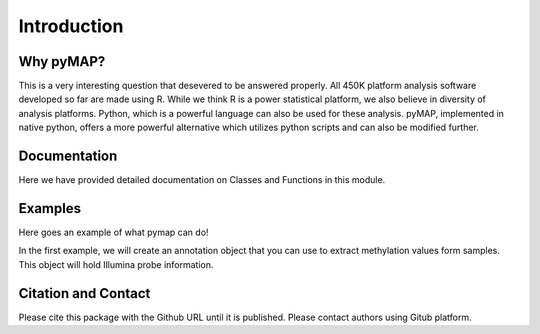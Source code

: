 Introduction
============

Why pyMAP?
----------
This is a very interesting question that desevered to be answered properly. All 450K platform analysis software developed so far are made using R.
While we think R is a power statistical platform, we also believe in diversity of analysis platforms. Python, which is a powerful language can also be used for these analysis.
pyMAP, implemented in native python, offers a more powerful alternative which utilizes python scripts and can also be modified further.

Documentation
-------------

Here we have provided detailed documentation on Classes and Functions in this module.

Examples
--------
Here goes an example of what pymap can do!

In the first example, we will create an annotation object that you can use to extract methylation values form samples. This object will hold Illumina probe information.

..  code-block:: python
    :linenos:

    import pymap.Annotation

    # Create Annotation object. This object well parse through all probes annotation information Illumina has provided for probes used in 450K platform.
    annotation = pymap.Annotation.Annotator()

    # Get number of probes in the annotation object.
    probe_number = annotation.get_number()
    print(probe_number)

    # Remove known SNPs easily with a simple method. This filteration step might be useful for most studies in human subjects.
    annotation.remove_snp_probes()

    # Get number of probes after SNP removal from the annotation object.
    probe_number = annotation.get_number()
    print(probe_number)

Citation and Contact
--------------------
Please cite this package with the Github URL until it is published. Please contact authors using Gitub platform.
